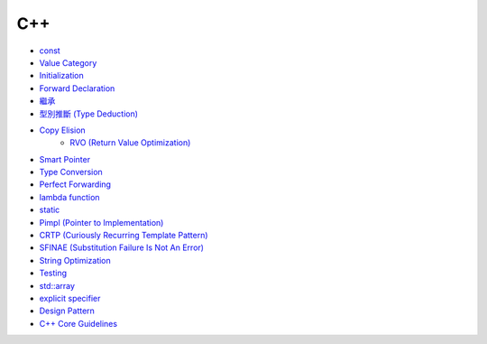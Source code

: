 ========================================
C++
========================================

* `const <const.rst>`_
* `Value Category <value-category.rst>`_
* `Initialization <initialization.rst>`_
* `Forward Declaration <forward-declaration.rst>`_
* `繼承 <inheritance.rst>`_
* `型別推斷 (Type Deduction) <type-deduction.rst>`_
* `Copy Elision <copy-elision.rst>`_
    - `RVO (Return Value Optimization) <rvo.rst>`_
* `Smart Pointer <smart-pointer.rst>`_
* `Type Conversion <type-conversion.rst>`_
* `Perfect Forwarding <perfect-forwarding.rst>`_
* `lambda function <lambda.rst>`_
* `static <static.rst>`_
* `Pimpl (Pointer to Implementation) <pimpl.rst>`_
* `CRTP (Curiously Recurring Template Pattern) <crtp.rst>`_
* `SFINAE (Substitution Failure Is Not An Error) <SFINAE.rst>`_
* `String Optimization <string-optimization.rst>`_
* `Testing <testing.rst>`_
* `std::array <array.rst>`_
* `explicit specifier <explicit.rst>`_
* `Design Pattern <design-pattern.rst>`_

* `C++ Core Guidelines <cpp-core-guidelines.rst>`_

